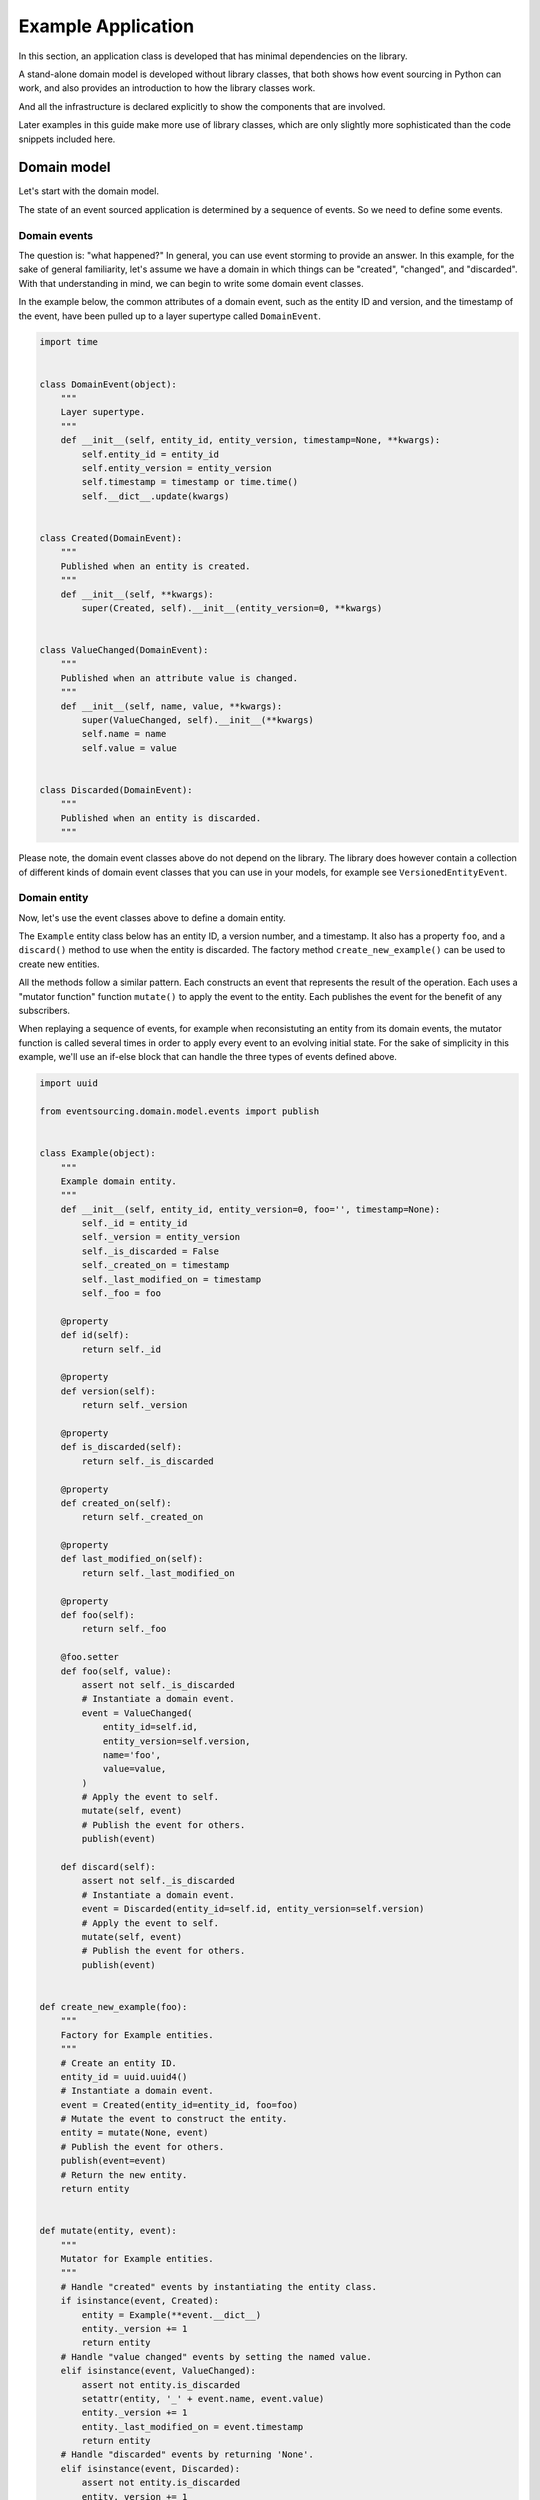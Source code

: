 ===================
Example Application
===================

In this section, an application class is developed that has minimal
dependencies on the library.

A stand-alone domain model is developed without library classes, that both shows
how event sourcing in Python can work, and also provides an introduction
to how the library classes work.

And all the infrastructure is declared explicitly to show the components that are
involved.

Later examples in this guide make more use of library classes, which
are only slightly more sophisticated than the code snippets included here.


Domain model
============

Let's start with the domain model.

The state of an event sourced application is determined by a
sequence of events. So we need to define some events.

Domain events
-------------

The question is: "what happened?" In general, you can use event storming to
provide an answer. In this example, for the sake of general familiarity, let's
assume we have a domain in which things can be "created", "changed", and
"discarded". With that understanding in mind, we can begin to write some
domain event classes.

In the example below, the common attributes of a domain event, such as the entity ID
and version, and the timestamp of the event, have been pulled up to a layer supertype
called ``DomainEvent``.

.. code:: python

    import time


    class DomainEvent(object):
        """
        Layer supertype.
        """
        def __init__(self, entity_id, entity_version, timestamp=None, **kwargs):
            self.entity_id = entity_id
            self.entity_version = entity_version
            self.timestamp = timestamp or time.time()
            self.__dict__.update(kwargs)


    class Created(DomainEvent):
        """
        Published when an entity is created.
        """
        def __init__(self, **kwargs):
            super(Created, self).__init__(entity_version=0, **kwargs)


    class ValueChanged(DomainEvent):
        """
        Published when an attribute value is changed.
        """
        def __init__(self, name, value, **kwargs):
            super(ValueChanged, self).__init__(**kwargs)
            self.name = name
            self.value = value


    class Discarded(DomainEvent):
        """
        Published when an entity is discarded.
        """


Please note, the domain event classes above do not depend on the library. The library does
however contain a collection of different kinds of domain event classes that you can use
in your models, for example see ``VersionedEntityEvent``.

Domain entity
-------------

Now, let's use the event classes above to define a domain entity.

The ``Example`` entity class below has an entity ID, a version number, and a
timestamp. It also has a property ``foo``, and a ``discard()`` method to use
when the entity is discarded. The factory method ``create_new_example()`` can
be used to create new entities.

All the methods follow a similar pattern. Each constructs an event that represents the result
of the operation. Each uses a "mutator function" function ``mutate()`` to apply the event
to the entity. Each publishes the event for the benefit of any subscribers.

When replaying a sequence of events, for example when reconsistuting an entity from its
domain events, the mutator function is called several times in order to apply every event
to an evolving initial state. For the sake of simplicity in this example, we'll use an
if-else block that can handle the three types of events defined above.

.. code:: python

    import uuid

    from eventsourcing.domain.model.events import publish


    class Example(object):
        """
        Example domain entity.
        """
        def __init__(self, entity_id, entity_version=0, foo='', timestamp=None):
            self._id = entity_id
            self._version = entity_version
            self._is_discarded = False
            self._created_on = timestamp
            self._last_modified_on = timestamp
            self._foo = foo

        @property
        def id(self):
            return self._id

        @property
        def version(self):
            return self._version

        @property
        def is_discarded(self):
            return self._is_discarded

        @property
        def created_on(self):
            return self._created_on

        @property
        def last_modified_on(self):
            return self._last_modified_on

        @property
        def foo(self):
            return self._foo

        @foo.setter
        def foo(self, value):
            assert not self._is_discarded
            # Instantiate a domain event.
            event = ValueChanged(
                entity_id=self.id,
                entity_version=self.version,
                name='foo',
                value=value,
            )
            # Apply the event to self.
            mutate(self, event)
            # Publish the event for others.
            publish(event)

        def discard(self):
            assert not self._is_discarded
            # Instantiate a domain event.
            event = Discarded(entity_id=self.id, entity_version=self.version)
            # Apply the event to self.
            mutate(self, event)
            # Publish the event for others.
            publish(event)


    def create_new_example(foo):
        """
        Factory for Example entities.
        """
        # Create an entity ID.
        entity_id = uuid.uuid4()
        # Instantiate a domain event.
        event = Created(entity_id=entity_id, foo=foo)
        # Mutate the event to construct the entity.
        entity = mutate(None, event)
        # Publish the event for others.
        publish(event=event)
        # Return the new entity.
        return entity


    def mutate(entity, event):
        """
        Mutator for Example entities.
        """
        # Handle "created" events by instantiating the entity class.
        if isinstance(event, Created):
            entity = Example(**event.__dict__)
            entity._version += 1
            return entity
        # Handle "value changed" events by setting the named value.
        elif isinstance(event, ValueChanged):
            assert not entity.is_discarded
            setattr(entity, '_' + event.name, event.value)
            entity._version += 1
            entity._last_modified_on = event.timestamp
            return entity
        # Handle "discarded" events by returning 'None'.
        elif isinstance(event, Discarded):
            assert not entity.is_discarded
            entity._version += 1
            entity._is_discarded = True
            return None
        else:
            raise NotImplementedError(type(event))


The example entity class does not depend on the library, except for the ``publish()`` function.
In particular, it doesn't inherit from a "magical" entity base class. It just publishes events that it has
applied to itself. The library does however contain domain entity classes that you can use to build your
domain model. For example see the ``TimestampedVersionedEntity`` class, which is also a timestamped,
versioned entity. The library classes are slightly more refined than the code in this example.


Run the code
------------

With this stand-alone code, we can create a new example entity object. We can update its property
``foo``, and we can discard the entity using the ``discard()`` method. Let's firstly subscribe to
receive the events that will be published, so we can see what happened.

.. code:: python

    from eventsourcing.domain.model.events import subscribe

    # A list of received events.
    received_events = []

    # Subscribe to receive published events.
    subscribe(lambda e: received_events.append(e))

    # Create a new entity using the factory.
    entity = create_new_example(foo='bar1')

    # Check the entity has an ID.
    assert entity.id

    # Check the entity has a version number.
    assert entity.version == 1

    # Check the received events.
    assert len(received_events) == 1, received_events
    assert isinstance(received_events[0], Created)
    assert received_events[0].entity_id == entity.id
    assert received_events[0].entity_version == 0
    assert received_events[0].foo == 'bar1'

    # Check the value of property 'foo'.
    assert entity.foo == 'bar1'

    # Update property 'foo'.
    entity.foo = 'bar2'

    # Check the new value of 'foo'.
    assert entity.foo == 'bar2'

    # Check the version number has increased.
    assert entity.version == 2

    # Check the received events.
    assert len(received_events) == 2, received_events
    assert isinstance(received_events[1], ValueChanged)
    assert received_events[1].entity_version == 1
    assert received_events[1].name == 'foo'
    assert received_events[1].value == 'bar2'



Infrastructure
==============

Since the application state is determined by a sequence of events, the
application must somehow be able both to persist the events, and then
recover the entities.

Database table
--------------

Let's start by setting up a simple database. We can use SQLAlchemy to define a
database table that stores integer-sequenced items.

.. code:: python

    from sqlalchemy.ext.declarative.api import declarative_base
    from sqlalchemy.sql.schema import Column, Sequence, UniqueConstraint
    from sqlalchemy.sql.sqltypes import BigInteger, Integer, String, Text
    from sqlalchemy_utils import UUIDType

    Base = declarative_base()


    class SequencedItemTable(Base):
        __tablename__ = 'sequenced_items'

        id = Column(Integer(), Sequence('integer_sequened_item_id_seq'), primary_key=True)

        # Sequence ID (e.g. an entity or aggregate ID).
        sequence_id = Column(UUIDType(), index=True)

        # Position (index) of item in sequence.
        position = Column(BigInteger(), index=True)

        # Topic of the item (e.g. path to domain event class).
        topic = Column(String(255))

        # State of the item (serialized dict, possibly encrypted).
        data = Column(Text())

        # Unique constraint.
        __table_args__ = UniqueConstraint('sequence_id', 'position',
                                          name='integer_sequenced_item_uc'),


Now create the database table. The SQLAlchemy objects can be adapted with a ``Datastore`` from the
library, which provides a common interface for the operations ``setup_connection()``
and ``setup_tables()``.

.. code:: python

    from eventsourcing.infrastructure.sqlalchemy.datastore import SQLAlchemySettings, SQLAlchemyDatastore

    datastore = SQLAlchemyDatastore(
        base=Base,
        settings=SQLAlchemySettings(uri='sqlite:///:memory:'),
    )

    datastore.setup_connection()
    datastore.setup_tables()

This example uses an SQLite in memory relational database. You can
change ``uri`` to any valid connection string. Here are some example
connection strings: for an SQLite file; for a PostgreSQL database; and
for a MySQL database. See SQLAlchemy's create_engine() documentation for details.

::

    sqlite:////tmp/mydatabase

    postgresql://scott:tiger@localhost:5432/mydatabase

    mysql://scott:tiger@hostname/dbname


Event store
-----------

To support different kinds of sequences, and to allow for different schemas
for storing events, the event store has been factored to use a "sequenced
item mapper" to map domain events to sequenced items, and an "active record
strategy" to write sequenced items into a database table. The details
have been made explicit so they can be easily replaced.

The sequenced item mapper derives the values of sequenced item fields from
the attributes of domain events. The active record strategy uses an active
record class to access rows in a database table. Hence you you could vary the
field types and indexes used in the database table by passing in an alternative
active record class. You can use alternative field names in the database
table by using an alternative sequenced item class, along with a suitable active
record class, reusing the sequenced item mapper and the active record strategy.

You can extend or replace the persistence model by extending the sequenced item
mapper and sequenced item class, and using them along with a suitable active
record class. A new database system or service can be adapted with a new active
record strategy.

In the code below, the args ``sequence_id_attr_name`` and ``position_attr_name``
inform the sequenced item mapper which domain event attributes should be used for the
sequence ID and position fields of a sequenced item. It isn't necessary to
provide the ``sequence_id_attr_name`` arg, if the name of the domain event
attribute holding the sequence ID value is equal to the name of the first field
of the sequenced item class - for example if both are called 'aggregate_id'. Similarly,
it isn't necessary to provide a value for the ``position_attr_name`` arg, if the name
of the domain event attribute which indicates the position of the event in a sequence
is equal to the name of the second field of the sequence item class - for example if both
are called 'aggregate_version' (see below).


.. code:: python

    from eventsourcing.infrastructure.eventstore import EventStore
    from eventsourcing.infrastructure.sqlalchemy.activerecords import SQLAlchemyActiveRecordStrategy
    from eventsourcing.infrastructure.sequenceditem import SequencedItem
    from eventsourcing.infrastructure.sequenceditemmapper import SequencedItemMapper

    active_record_strategy = SQLAlchemyActiveRecordStrategy(
        datastore=datastore,
        active_record_class=SequencedItemTable,
        sequenced_item_class=SequencedItem
    )

    sequenced_item_mapper = SequencedItemMapper(
        sequenced_item_class=SequencedItem,
        sequence_id_attr_name='entity_id',
        position_attr_name='entity_version'
    )

    event_store = EventStore(
        active_record_strategy=active_record_strategy,
        sequenced_item_mapper=sequenced_item_mapper
    )

Entity repository
-----------------

It is common pattern to retrieve entities from a repository. An event sourced
repository for the ``example`` entity class can be constructed directly using the
``EventSourcedRepository`` library class. The repository is given the mutator function
``mutate()`` and the event store, so that it can make an event player.


.. code:: python

    from eventsourcing.infrastructure.eventsourcedrepository import EventSourcedRepository

    example_repository = EventSourcedRepository(
        event_store=event_store,
        mutator=mutate
    )

Run the code
------------

Now, let's firstly write the events we received earlier into the event store.

.. code:: python

    # Put each received event into the event store.
    for event in received_events:
        event_store.append(event)

    # Check the events exist in the event store.
    stored_events = event_store.get_domain_events(entity.id)
    assert len(stored_events) == 2, (received_events, stored_events)

The entity can now be retrieved from the repository, using its dictionary-like interface.

.. code:: python

    retrieved_entity = example_repository[entity.id]
    assert retrieved_entity.foo == 'bar2'

Remember that we can always get the sequenced items directly from the active record
strategy. A sequenced item is tuple containing a serialised representation of the domain event. In the library, a
``SequencedItem`` is a Python tuple with four fields: ``sequence_id``, ``position``,
``topic``, and ``data``. By default, an event's ``entity_id`` attribute is mapped to the ``sequence_id`` field,
and the event's ``entity_version`` attribute is mapped to the ``position`` field. The ``topic`` field of a
sequenced item is used to identify the event class, and the ``data`` field represents the state of the event (a
JSON string).

.. code:: python

    sequenced_items = event_store.active_record_strategy.get_items(entity.id)

    assert len(sequenced_items) == 2

    assert sequenced_items[0].sequence_id == entity.id
    assert sequenced_items[0].position == 0
    assert 'Created' in sequenced_items[0].topic
    assert 'bar1' in sequenced_items[0].data

    assert sequenced_items[1].sequence_id == entity.id
    assert sequenced_items[1].position == 1
    assert 'ValueChanged' in sequenced_items[1].topic
    assert 'bar2' in sequenced_items[1].data

Similar to the support for storing events in SQLAlchemy, there
are classes in the library for Cassandra. Support for other
databases is forthcoming.


Application
===========

Although we can do everything at the module level, an application object brings
everything together. In the example below, the application has an event store,
and an entity repository.

Most importantly, the application has a persistence policy. The persistence
policy firstly subscribes to receive events when they are published, and it
uses the event store to store all the events that it receives.

As a convenience, it is useful to make the application function as a Python
context manager, so that the application can close the persistence policy,
unsubscribing itself from receiving further domain events.

.. code:: python

    from eventsourcing.application.policies import PersistencePolicy

    class ExampleApplication(object):

        def __init__(self, datastore):
            self.event_store = EventStore(
                active_record_strategy=SQLAlchemyActiveRecordStrategy(
                    datastore=datastore,
                    active_record_class=SequencedItemTable,
                    sequenced_item_class=SequencedItem,
                ),
                sequenced_item_mapper=SequencedItemMapper(
                    sequenced_item_class=SequencedItem,
                    sequence_id_attr_name='entity_id',
                    position_attr_name='entity_version',
                )
            )
            self.example_repository = EventSourcedRepository(
                event_store=self.event_store,
                mutator=mutate,
            )
            self.persistence_policy = PersistencePolicy(self.event_store, event_type=DomainEvent)

        def create_example(self, foo):
            return create_new_example(foo=foo)

        def close(self):
            self.persistence_policy.close()

        def __enter__(self):
            return self

        def __exit__(self, exc_type, exc_val, exc_tb):
            self.close()

After instantiating the application, we can create more example entities
and expect they will be available in the repository immediately.

Please note, a discarded entity can not be retrieved from the repository.
The repository's dictionary-like interface will raise a Python ``KeyError``
exception instead of returning an entity.

.. code:: python

    with ExampleApplication(datastore) as app:

        entity = app.create_example(foo='bar1')

        assert entity.id in app.example_repository

        assert app.example_repository[entity.id].foo == 'bar1'

        entity.foo = 'bar2'

        assert app.example_repository[entity.id].foo == 'bar2'

        # Discard the entity.
        entity.discard()
        assert entity.id not in app.example_repository

        try:
            app.example_repository[entity.id]
        except KeyError:
            pass
        else:
            raise Exception('KeyError was not raised')


Congratulations. You have created yourself an event sourced application.

A slightly more developed example application can be found in the library
module ``eventsourcing.example.application``.
